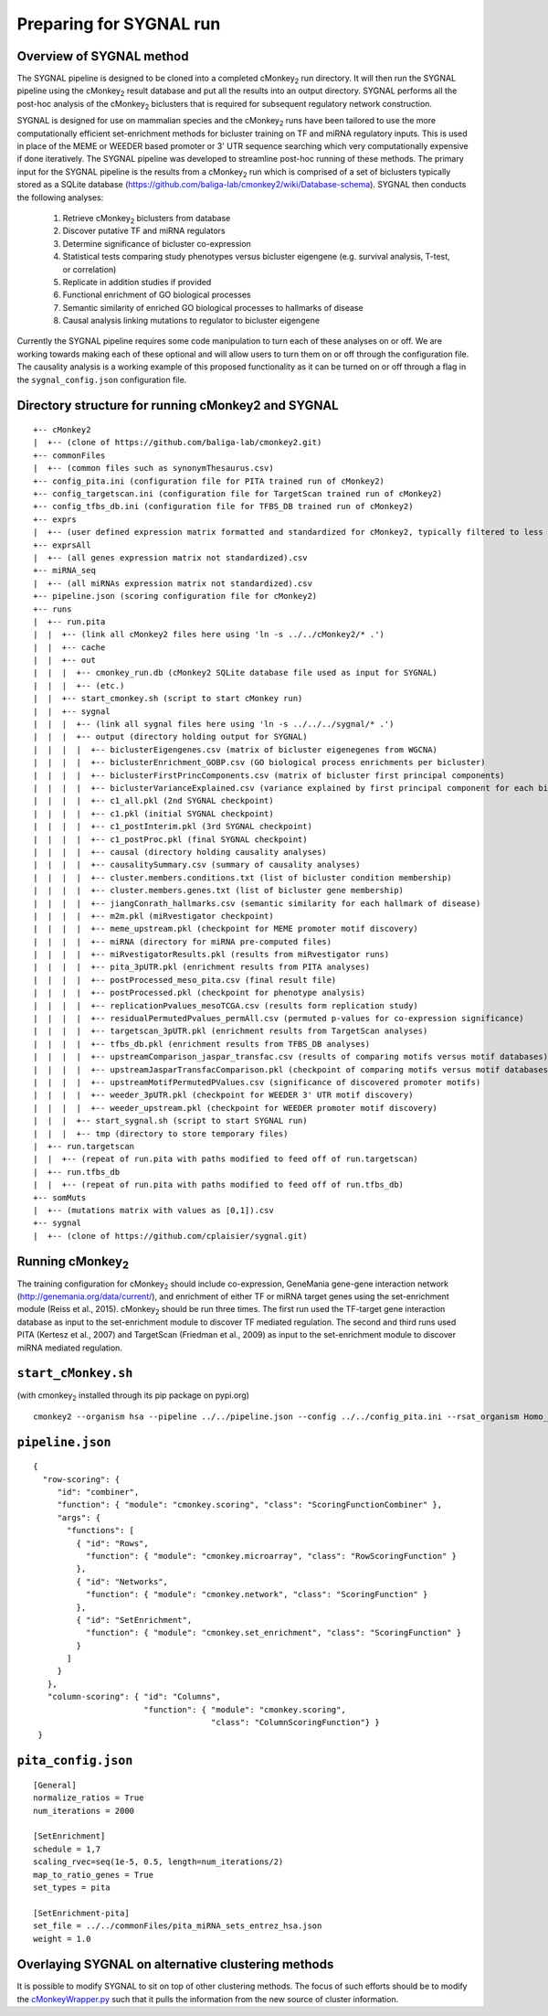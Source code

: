 Preparing for SYGNAL run
========================

Overview of SYGNAL method
-------------------------

The SYGNAL pipeline is designed to be cloned into a completed cMonkey\ :sub:`2` run directory. It will then run the SYGNAL pipeline using the cMonkey\ :sub:`2` result database and put all the results into an output directory. SYGNAL performs all the post-hoc analysis of the cMonkey\ :sub:`2` biclusters that is required for subsequent regulatory network construction.

SYGNAL is designed for use on mammalian species and the cMonkey\ :sub:`2` runs have been tailored to use the more computationally efficient set-enrichment methods for bicluster training on TF and miRNA regulatory inputs. This is used in place of the MEME or WEEDER based promoter or 3' UTR sequence searching which very computationally expensive if done iteratively. The SYGNAL pipeline was developed to streamline post-hoc running of these methods. The primary input for the SYGNAL pipeline is the results from a cMonkey\ :sub:`2` run which is comprised of a set of biclusters typically stored as a SQLite database (https://github.com/baliga-lab/cmonkey2/wiki/Database-schema). SYGNAL then conducts the following analyses:

  1. Retrieve cMonkey\ :sub:`2` biclusters from database
  2. Discover putative TF and miRNA regulators
  3. Determine significance of bicluster co-expression
  4. Statistical tests comparing study phenotypes versus bicluster eigengene (e.g. survival analysis, T-test, or correlation)
  5. Replicate in addition studies if provided
  6. Functional enrichment of GO biological processes
  7. Semantic similarity of enriched GO biological processes to hallmarks of disease
  8. Causal analysis linking mutations to regulator to bicluster eigengene

Currently the SYGNAL pipeline requires some code manipulation to turn each of these analyses on or off. We are working towards making each of these optional and will allow users to turn them on or off through the configuration file. The causality analysis is a working example of this proposed functionality as it can be turned on or off through a flag in the ``sygnal_config.json`` configuration file.

Directory structure for running cMonkey2 and SYGNAL
---------------------------------------------------

.. highlight:: none

::

   +-- cMonkey2
   |  +-- (clone of https://github.com/baliga-lab/cmonkey2.git)
   +-- commonFiles
   |  +-- (common files such as synonymThesaurus.csv)
   +-- config_pita.ini (configuration file for PITA trained run of cMonkey2)
   +-- config_targetscan.ini (configuration file for TargetScan trained run of cMonkey2)
   +-- config_tfbs_db.ini (configuration file for TFBS_DB trained run of cMonkey2)
   +-- exprs
   |  +-- (user defined expression matrix formatted and standardized for cMonkey2, typically filtered to less than 8,000 genes).tsv
   +-- exprsAll
   |  +-- (all genes expression matrix not standardized).csv
   +-- miRNA_seq
   |  +-- (all miRNAs expression matrix not standardized).csv
   +-- pipeline.json (scoring configuration file for cMonkey2)
   +-- runs
   |  +-- run.pita
   |  |  +-- (link all cMonkey2 files here using 'ln -s ../../cMonkey2/* .')
   |  |  +-- cache
   |  |  +-- out
   |  |  |  +-- cmonkey_run.db (cMonkey2 SQLite database file used as input for SYGNAL)
   |  |  |  +-- (etc.)
   |  |  +-- start_cmonkey.sh (script to start cMonkey run)
   |  |  +-- sygnal
   |  |  |  +-- (link all sygnal files here using 'ln -s ../../../sygnal/* .')
   |  |  |  +-- output (directory holding output for SYGNAL)
   |  |  |  |  +-- biclusterEigengenes.csv (matrix of bicluster eigenegenes from WGCNA)
   |  |  |  |  +-- biclusterEnrichment_GOBP.csv (GO biological process enrichments per bicluster)
   |  |  |  |  +-- biclusterFirstPrincComponents.csv (matrix of bicluster first principal components)
   |  |  |  |  +-- biclusterVarianceExplained.csv (variance explained by first principal component for each bicluster)
   |  |  |  |  +-- c1_all.pkl (2nd SYGNAL checkpoint)
   |  |  |  |  +-- c1.pkl (initial SYGNAL checkpoint)
   |  |  |  |  +-- c1_postInterim.pkl (3rd SYGNAL checkpoint)
   |  |  |  |  +-- c1_postProc.pkl (final SYGNAL checkpoint)
   |  |  |  |  +-- causal (directory holding causality analyses)
   |  |  |  |  +-- causalitySummary.csv (summary of causality analyses)
   |  |  |  |  +-- cluster.members.conditions.txt (list of bicluster condition membership)
   |  |  |  |  +-- cluster.members.genes.txt (list of bicluster gene membership)
   |  |  |  |  +-- jiangConrath_hallmarks.csv (semantic similarity for each hallmark of disease)
   |  |  |  |  +-- m2m.pkl (miRvestigator checkpoint)
   |  |  |  |  +-- meme_upstream.pkl (checkpoint for MEME promoter motif discovery)
   |  |  |  |  +-- miRNA (directory for miRNA pre-computed files)
   |  |  |  |  +-- miRvestigatorResults.pkl (results from miRvestigator runs)
   |  |  |  |  +-- pita_3pUTR.pkl (enrichment results from PITA analyses)
   |  |  |  |  +-- postProcessed_meso_pita.csv (final result file)
   |  |  |  |  +-- postProcessed.pkl (checkpoint for phenotype analysis)
   |  |  |  |  +-- replicationPvalues_mesoTCGA.csv (results form replication study)
   |  |  |  |  +-- residualPermutedPvalues_permAll.csv (permuted p-values for co-expression significance)
   |  |  |  |  +-- targetscan_3pUTR.pkl (enrichment results from TargetScan analyses)
   |  |  |  |  +-- tfbs_db.pkl (enrichment results from TFBS_DB analyses)
   |  |  |  |  +-- upstreamComparison_jaspar_transfac.csv (results of comparing motifs versus motif databases)
   |  |  |  |  +-- upstreamJasparTransfacComparison.pkl (checkpoint of comparing motifs versus motif databases)
   |  |  |  |  +-- upstreamMotifPermutedPValues.csv (significance of discovered promoter motifs)
   |  |  |  |  +-- weeder_3pUTR.pkl (checkpoint for WEEDER 3' UTR motif discovery)
   |  |  |  |  +-- weeder_upstream.pkl (checkpoint for WEEDER promoter motif discovery)
   |  |  |  +-- start_sygnal.sh (script to start SYGNAL run)
   |  |  |  +-- tmp (directory to store temporary files)
   |  +-- run.targetscan
   |  |  +-- (repeat of run.pita with paths modified to feed off of run.targetscan)
   |  +-- run.tfbs_db
   |  |  +-- (repeat of run.pita with paths modified to feed off of run.tfbs_db)
   +-- somMuts
   |  +-- (mutations matrix with values as [0,1]).csv
   +-- sygnal
   |  +-- (clone of https://github.com/cplaisier/sygnal.git)


Running cMonkey\ :sub:`2`
-------------------------
The training configuration for cMonkey\ :sub:`2` should include co-expression, GeneMania gene-gene interaction network (http://genemania.org/data/current/), and enrichment of either TF or miRNA target genes using the set-enrichment module (Reiss et al., 2015). cMonkey\ :sub:`2` should be run three times. The first run used the TF-target gene interaction database as input to the set-enrichment module to discover TF mediated regulation. The second and third runs used PITA (Kertesz et al., 2007) and TargetScan (Friedman et al., 2009) as input to the set-enrichment module to discover miRNA mediated regulation.

``start_cMonkey.sh``
--------------------

(with cmonkey\ :sub:`2` installed through its pip package on pypi.org)

.. highlight:: none

::

   cmonkey2 --organism hsa --pipeline ../../pipeline.json --config ../../config_pita.ini --rsat_organism Homo_sapiens --rsat_dir ../../commonFiles/data/Homo_sapiens --string ../../commonFiles/data/STRING/string_conv.tsv --synonym_file ../../commonFiles/synonymsThesaurus.csv --verbose --case_sensitive --numclusters 534 ../../exprs/mesothelioma_norm_cv_z.tsv

``pipeline.json``
-----------------

.. highlight:: javascript

::

   {
     "row-scoring": {
        "id": "combiner",
        "function": { "module": "cmonkey.scoring", "class": "ScoringFunctionCombiner" },
        "args": {
          "functions": [
            { "id": "Rows",
              "function": { "module": "cmonkey.microarray", "class": "RowScoringFunction" }
            },
            { "id": "Networks",
              "function": { "module": "cmonkey.network", "class": "ScoringFunction" }
            },
            { "id": "SetEnrichment",
              "function": { "module": "cmonkey.set_enrichment", "class": "ScoringFunction" }
            }
          ]
        }
      },
      "column-scoring": { "id": "Columns",
                          "function": { "module": "cmonkey.scoring",
                                        "class": "ColumnScoringFunction"} }
    }

``pita_config.json``
--------------------

.. highlight:: none

::

   [General]
   normalize_ratios = True
   num_iterations = 2000

   [SetEnrichment]
   schedule = 1,7
   scaling_rvec=seq(1e-5, 0.5, length=num_iterations/2)
   map_to_ratio_genes = True
   set_types = pita

   [SetEnrichment-pita]
   set_file = ../../commonFiles/pita_miRNA_sets_entrez_hsa.json
   weight = 1.0


Overlaying SYGNAL on alternative clustering methods
---------------------------------------------------

It is possible to modify SYGNAL to sit on top of other clustering methods. The focus of such efforts should be to modify the `cMonkeyWrapper.py <https://github.com/cplaisier/sygnal/blob/master/cMonkeyWrapper.py>`_ such that it pulls the information from the new source of cluster information.
